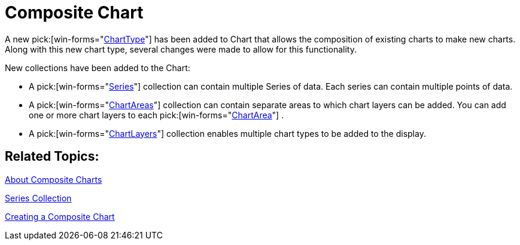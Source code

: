 ﻿////

|metadata|
{
    "name": "winchart-composite-chart-whats-new-2005-3",
    "controlName": [],
    "tags": [],
    "guid": "{38FE8D3C-42DC-41A4-AE8F-5BADF9AE4D77}",  
    "buildFlags": [],
    "createdOn": "0001-01-01T00:00:00Z"
}
|metadata|
////

= Composite Chart

A new  pick:[win-forms="link:{ApiPlatform}win.ultrawinchart{ApiVersion}~infragistics.win.ultrawinchart.ultrachart~charttype.html[ChartType]"]  has been added to Chart that allows the composition of existing charts to make new charts. Along with this new chart type, several changes were made to allow for this functionality.

New collections have been added to the Chart:

* A  pick:[win-forms="link:{ApiPlatform}win.ultrawinchart{ApiVersion}~infragistics.ultrachart.resources.appearance.compositechartappearance~series.html[Series]"]  collection can contain multiple Series of data. Each series can contain multiple points of data.
* A  pick:[win-forms="link:{ApiPlatform}win.ultrawinchart{ApiVersion}~infragistics.ultrachart.resources.appearance.compositechartappearance~chartareas.html[ChartAreas]"]  collection can contain separate areas to which chart layers can be added. You can add one or more chart layers to each  pick:[win-forms="link:{ApiPlatform}win.ultrawinchart{ApiVersion}~infragistics.ultrachart.resources.appearance.chartarea.html[ChartArea]"] .
* A  pick:[win-forms="link:{ApiPlatform}win.ultrawinchart{ApiVersion}~infragistics.ultrachart.resources.appearance.compositechartappearance~chartlayers.html[ChartLayers]"]  collection enables multiple chart types to be added to the display.

== Related Topics:

link:chart-about-composite-charts.html[About Composite Charts]

link:chart-series-collection.html[Series Collection]

link:chart-creating-a-composite-chart.html[Creating a Composite Chart]